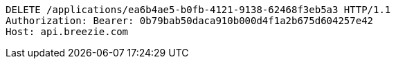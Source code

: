 [source,http,options="nowrap"]
----
DELETE /applications/ea6b4ae5-b0fb-4121-9138-62468f3eb5a3 HTTP/1.1
Authorization: Bearer: 0b79bab50daca910b000d4f1a2b675d604257e42
Host: api.breezie.com

----